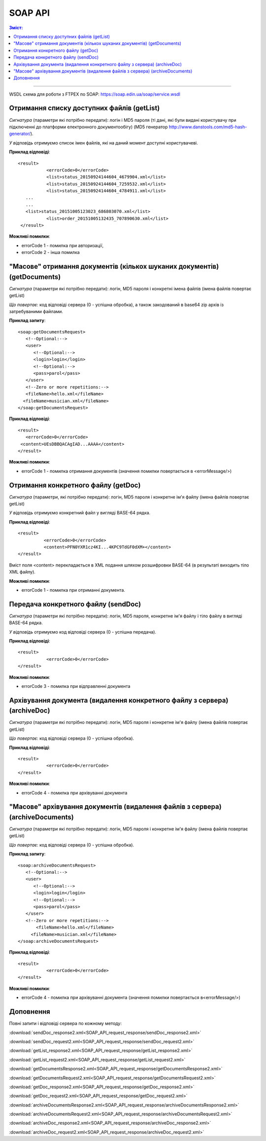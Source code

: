 SOAP API
#########

.. contents:: Зміст:

---------

WSDL схема для роботи з FTPEX по SOAP: https://soap.edin.ua/soap/service.wsdl

Отримання списку доступних файлів (getList)
============================================================================================

*Сигнатура* (параметри які потрібно передати): логін і MD5 пароля (ті дані, які були видані користувачу при підключенні до платформи електронного документообігу) (MD5 генератор http://www.danstools.com/md5-hash-generator/).

*У відповідь* отримуємо список імен файлів, які на даний момент доступні користувачеві.

**Приклад відповіді**:

:: 

 <result>
            <errorCode>0</errorCode>
            <list>status_20150924144604_4679904.xml</list>
            <list>status_20150924144604_7259532.xml</list>
            <list>status_20150924144604_4784911.xml</list>
    ...
    ...
    <list>status_20151005123023_686803070.xml</list>
            <list>order_20151005132435_707890630.xml</list>
  </result>

**Можливі помилки**:

- errorCode 1 - помилка при авторизації,
- errorCode 2 - інша помилка

"Масове" отримання документів (кількох шуканих документів) (getDocuments)
============================================================================================

*Сигнатура* (параметри які потрібно передати): логін, MD5 пароля і конкретні імена файлів (імена файлів повертає getList)

*Що повертає*: код відповіді сервера (0 - успішна обробка), а також закодований в base64 zip архів із затребуваними файлами.

**Приклад запиту**:

::

      <soap:getDocumentsRequest>
         <!--Optional:-->
         <user>
            <!--Optional:-->
            <login>login</login>
            <!--Optional:-->
            <pass>parol</pass>
         </user>
         <!--Zero or more repetitions:-->
         <fileName>hello.xml</fileName>
        <fileName>musician.xml</fileName>
      </soap:getDocumentsRequest>

**Приклад відповіді**:

::

         <result>
            <errorCode>0</errorCode>
          <content>UEsDBBQACAgIAD...AAAA</content>
         </result>

**Можливі помилки**:

- errorCode 1 - помилка отримання документів (значення помилки повертається в <errorMessage/>)

Отримання конкретного файлу (getDoc)
============================================================================================

*Сигнатура* (параметри, які потрібно передати): логін, MD5 пароля і конкретне ім'я файлу (імена файлів повертає getList)

*У відповідь* отримуємо конкретний файл у вигляді BASE-64 рядка.

**Приклад відповіді**:

:: 

  <result>
            <errorCode>0</errorCode>
            <content>PFN0YXR1cz4KI...4KPC9TdGF0dXM+</content>
  </result>

Вміст поля <content> перекладається в XML подання шляхом розшифровки BASE-64 (в результаті виходить тіло XML файлу).

**Можливі помилки**:

- errorCode 1 - помилка при отриманні документа.

Передача конкретного файлу (sendDoc)
============================================================================================

*Сигнатура* (параметри які потрібно передати): логін, MD5 пароля, конкретне ім'я файлу і тіло файлу в вигляді BASE-64 рядка.

*У відповідь* отримуємо код відповіді сервера (0 - успішна передача).

**Приклад відповіді**:

:: 

 <result>
            <errorCode>0</errorCode>
 </result>

**Можливі помилки**:

- errorCode 3 - помилка при відправленні документа

Архівування документа (видалення конкретного файлу з сервера) (archiveDoc)
============================================================================================

*Сигнатура* (параметри які потрібно передати): логін, MD5 пароля і конкретне ім'я файлу (імена файлів повертає getList)

*Що повертає*: код відповіді сервера (0 - успішна обробка).

**Приклад відповіді**:

:: 

 <result>
            <errorCode>0</errorCode>
 </result>

**Можливі помилки**:

- errorCode 4 - помилка при архівуванні документа

"Масове" архівування документів (видалення файлів з сервера) (archiveDocuments)
============================================================================================

*Сигнатура* (параметри які потрібно передати): логін, MD5 пароля і конкретне ім'я файлу (імена файлів повертає getList)

*Що повертає*: код відповіді сервера (0 - успішна обробка).

**Приклад запиту**:

:: 

      <soap:archiveDocumentsRequest>
         <!--Optional:-->
         <user>
            <!--Optional:-->
            <login>login</login>
            <!--Optional:-->
            <pass>parol</pass>
         </user>
         <!--Zero or more repetitions:-->
             <fileName>hello.xml</fileName>
           <fileName>musician.xml</fileName>
      </soap:archiveDocumentsRequest>

**Приклад відповіді**:

:: 

 <result>
            <errorCode>0</errorCode>
 </result>

**Можливі помилки**:

- errorCode 4 - помилка при архівуванні документа (значення помилки повертається в<errorMessage/>)

Доповнення
============================================================================================

Повні запити і відповіді сервера по кожному методу:

:download:`sendDoc_response2.xml<SOAP_API_request_response/sendDoc_response2.xml>`

:download:`sendDoc_request2.xml<SOAP_API_request_response/sendDoc_request2.xml>`

:download:`getList_response2.xml<SOAP_API_request_response/getList_response2.xml>`

:download:`getList_request2.xml<SOAP_API_request_response/getList_request2.xml>`

:download:`getDocumentsResponse2.xml<SOAP_API_request_response/getDocumentsResponse2.xml>`

:download:`getDocumentsRequest2.xml<SOAP_API_request_response/getDocumentsRequest2.xml>`

:download:`getDoc_response2.xml<SOAP_API_request_response/getDoc_response2.xml>`

:download:`getDoc_request2.xml<SOAP_API_request_response/getDoc_request2.xml>`

:download:`archiveDocumentsResponse2.xml<SOAP_API_request_response/archiveDocumentsResponse2.xml>`

:download:`archiveDocumentsRequest2.xml<SOAP_API_request_response/archiveDocumentsRequest2.xml>`

:download:`archiveDoc_response2.xml<SOAP_API_request_response/archiveDoc_response2.xml>`

:download:`archiveDoc_request2.xml<SOAP_API_request_response/archiveDoc_request2.xml>`
